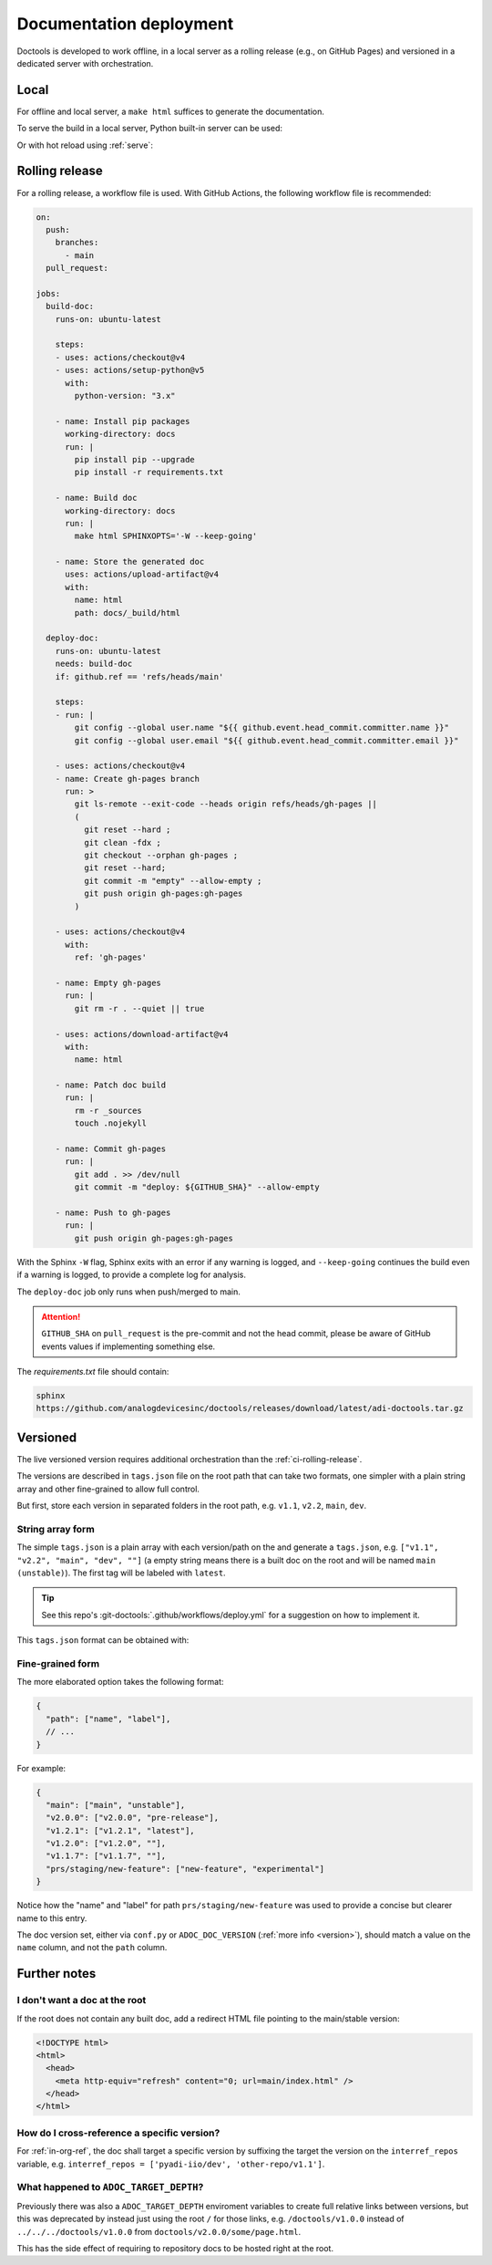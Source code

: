 .. _deploy:

Documentation deployment
========================

Doctools is developed to work offline, in a local server as a rolling release
(e.g., on GitHub Pages) and versioned in a dedicated server with orchestration.

.. _ci-local:

Local
-----

For offline and local server, a ``make html`` suffices to generate the
documentation.

To serve the build in a local server, Python built-in server can be used:

.. shell::

   $python -m http.server -d /path/to/docs/_build/html

Or with hot reload using :ref:`serve`:

.. shell::

   $adoc serve -d /path/to/docs

.. _ci-rolling-release:

Rolling release
---------------

For a rolling release, a workflow file is used.
With GitHub Actions, the following workflow file is recommended:

.. code:: yaml

   on:
     push:
       branches:
         - main
     pull_request:

   jobs:
     build-doc:
       runs-on: ubuntu-latest

       steps:
       - uses: actions/checkout@v4
       - uses: actions/setup-python@v5
         with:
           python-version: "3.x"

       - name: Install pip packages
         working-directory: docs
         run: |
           pip install pip --upgrade
           pip install -r requirements.txt

       - name: Build doc
         working-directory: docs
         run: |
           make html SPHINXOPTS='-W --keep-going'

       - name: Store the generated doc
         uses: actions/upload-artifact@v4
         with:
           name: html
           path: docs/_build/html

     deploy-doc:
       runs-on: ubuntu-latest
       needs: build-doc
       if: github.ref == 'refs/heads/main'

       steps:
       - run: |
           git config --global user.name "${{ github.event.head_commit.committer.name }}"
           git config --global user.email "${{ github.event.head_commit.committer.email }}"

       - uses: actions/checkout@v4
       - name: Create gh-pages branch
         run: >
           git ls-remote --exit-code --heads origin refs/heads/gh-pages ||
           (
             git reset --hard ;
             git clean -fdx ;
             git checkout --orphan gh-pages ;
             git reset --hard;
             git commit -m "empty" --allow-empty ;
             git push origin gh-pages:gh-pages
           )

       - uses: actions/checkout@v4
         with:
           ref: 'gh-pages'

       - name: Empty gh-pages
         run: |
           git rm -r . --quiet || true

       - uses: actions/download-artifact@v4
         with:
           name: html

       - name: Patch doc build
         run: |
           rm -r _sources
           touch .nojekyll

       - name: Commit gh-pages
         run: |
           git add . >> /dev/null
           git commit -m "deploy: ${GITHUB_SHA}" --allow-empty

       - name: Push to gh-pages
         run: |
           git push origin gh-pages:gh-pages

With the Sphinx ``-W`` flag, Sphinx exits with an error if any warning is
logged, and ``--keep-going`` continues the build even if a warning is logged,
to provide a complete log for analysis.

The ``deploy-doc`` job only runs when push/merged to main.

.. attention::

   ``GITHUB_SHA`` on ``pull_request`` is the pre-commit and not the head commit,
   please be aware of GitHub events values if implementing something else.

The *requirements.txt* file should contain:

.. code::

   sphinx
   https://github.com/analogdevicesinc/doctools/releases/download/latest/adi-doctools.tar.gz

.. _ci-versioned:

Versioned
---------

The live versioned version requires additional orchestration than the
:ref:`ci-rolling-release`.

The versions are described in ``tags.json`` file on the root path
that can take two formats, one simpler with a plain string array and other
fine-grained to allow full control.

But first, store each version in separated folders in the root path, e.g.
``v1.1``, ``v2.2``, ``main``, ``dev``.

String array form
~~~~~~~~~~~~~~~~~

The simple ``tags.json`` is a plain array with each version/path on the
and generate a ``tags.json``, e.g. ``["v1.1", "v2.2", "main", "dev", ""]``
(a empty string means there is a built doc on the root and will be named
``main (unstable)``).
The first tag will be labeled with ``latest``.

.. tip::

   See this repo's :git-doctools:`.github/workflows/deploy.yml` for a
   suggestion on how to implement it.

This ``tags.json`` format can be obtained with:

.. shell::

   # Search for every doc's objects.inv store the paths as JSON.
   $find . -name objects.inv -exec sh -c 'dirname {}' ';' | \
   $    cut -c 3- | \
   $    sort -r | \
   $    jq --raw-input . | \
   $    jq --slurp . > tags.json

Fine-grained form
~~~~~~~~~~~~~~~~~

The more elaborated option takes the following format:

.. code:: json

   {
     "path": ["name", "label"],
     // ...
   }

For example:

.. code:: json

   {
     "main": ["main", "unstable"],
     "v2.0.0": ["v2.0.0", "pre-release"],
     "v1.2.1": ["v1.2.1", "latest"],
     "v1.2.0": ["v1.2.0", ""],
     "v1.1.7": ["v1.1.7", ""],
     "prs/staging/new-feature": ["new-feature", "experimental"]
   }

Notice how the "name" and "label" for path ``prs/staging/new-feature``
was used to provide a concise but clearer name to this entry.

The doc version set, either via ``conf.py`` or ``ADOC_DOC_VERSION``
(:ref:`more info <version>`), should match a value on the ``name`` column, and
not the ``path`` column.

Further notes
-------------

I don't want a doc at the root
~~~~~~~~~~~~~~~~~~~~~~~~~~~~~~

If the root does not contain any built doc, add a redirect HTML file pointing
to the main/stable version:

.. code::

   <!DOCTYPE html>
   <html>
     <head>
       <meta http-equiv="refresh" content="0; url=main/index.html" />
     </head>
   </html>

How do I cross-reference a specific version?
~~~~~~~~~~~~~~~~~~~~~~~~~~~~~~~~~~~~~~~~~~~~

For :ref:`in-org-ref`, the doc shall target a specific version by suffixing
the target the version on the ``interref_repos`` variable, e.g.
``interref_repos = ['pyadi-iio/dev', 'other-repo/v1.1']``.

What happened to ``ADOC_TARGET_DEPTH``?
~~~~~~~~~~~~~~~~~~~~~~~~~~~~~~~~~~~~~~~

Previously there was also a ``ADOC_TARGET_DEPTH`` enviroment variables
to create full relative links between versions, but this was deprecated
by instead just using the root ``/`` for those links, e.g.
``/doctools/v1.0.0`` instead of ``../../../doctools/v1.0.0`` from
``doctools/v2.0.0/some/page.html``.

This has the side effect of requiring to repository docs to be hosted right
at the root.
